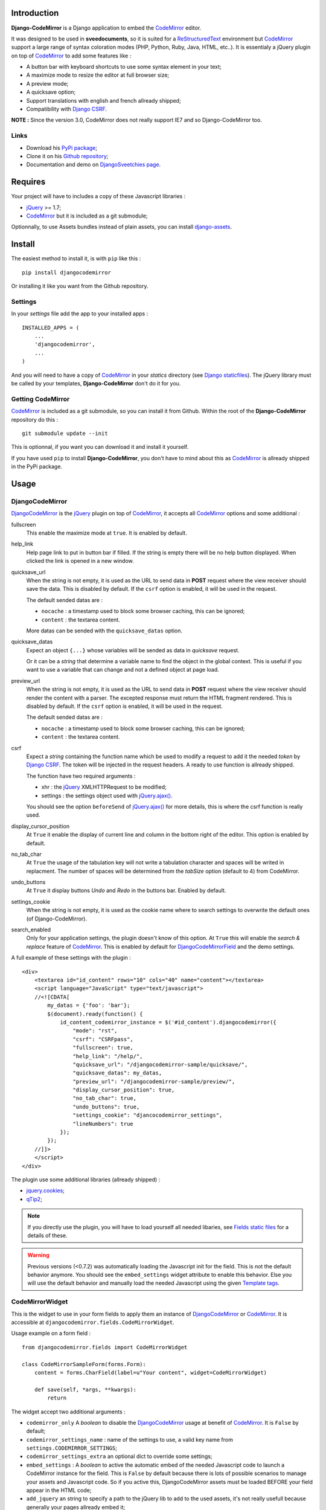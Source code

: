 .. _CodeMirror: http://codemirror.net/
.. _CodeMirror Documentation: http://codemirror.net/doc/manual.html
.. _jQuery: http://jquery.com/
.. _jQuery.ajax(): http://api.jquery.com/jQuery.ajax/
.. _Django CSRF: https://docs.djangoproject.com/en/dev/ref/contrib/csrf/
.. _Django staticfiles: https://docs.djangoproject.com/en/dev/ref/contrib/staticfiles/
.. _Django internationalization system: https://docs.djangoproject.com/en/dev/topics/i18n/
.. _django-assets: http://pypi.python.org/pypi/django-assets
.. _ReStructuredText: http://docutils.sourceforge.net/rst.html
.. _qTip2: http://craigsworks.com/projects/qtip2/

Introduction
============

**Django-CodeMirror** is a Django application to embed the `CodeMirror`_ editor.

It was designed to be used in **sveedocuments**, so it is suited for a 
`ReStructuredText`_ environment but `CodeMirror`_ support a large range of syntax 
coloration modes (PHP, Python, Ruby, Java, HTML, etc..). It is essentialy a jQuery 
plugin on top of `CodeMirror`_ to add some features like :

* A button bar with keyboard shortcuts to use some syntax element in your text;
* A maximize mode to resize the editor at full browser size;
* A preview mode;
* A quicksave option;
* Support translations with english and french allready shipped;
* Compatibility with `Django CSRF`_.

**NOTE :** Since the version 3.0, CodeMirror does not really support IE7 and so Django-CodeMirror too.

Links
*****

* Download his 
  `PyPi package <http://pypi.python.org/pypi/djangocodemirror>`_;
* Clone it on his 
  `Github repository <https://github.com/sveetch/djangocodemirror>`_;
* Documentation and demo on 
  `DjangoSveetchies page <http://sveetchies.sveetch.net/djangocodemirror/>`_.

Requires
========

Your project will have to includes a copy of these Javascript libraries :

* `jQuery`_ >= 1.7;
* `CodeMirror`_ but it is included as a git submodule;

Optionnally, to use Assets bundles instead of plain assets, you can install `django-assets`_.

Install
=======

The easiest method to install it, is with ``pip`` like this : ::

    pip install djangocodemirror

Or installing it like you want from the Github repository.

Settings
********

In your *settings* file add the app to your installed apps :

::

    INSTALLED_APPS = (
        ...
        'djangocodemirror',
        ...
    )

And you will need to have a copy of `CodeMirror`_ in your *statics* directory (see 
`Django staticfiles`_). The jQuery library must be called by your templates, 
**Django-CodeMirror** don't do it for you.

Getting CodeMirror
******************

`CodeMirror`_ is included as a git submodule, so you can install it from Github. Within the root of the **Django-CodeMirror** repository do this : ::

    git submodule update --init

This is optionnal, if you want you can download it and install it yourself.

If you have used ``pip`` to install **Django-CodeMirror**, you don't have to mind about this as `CodeMirror`_ is allready shipped in the PyPi package.

Usage
=====

DjangoCodeMirror
****************

`DjangoCodeMirror`_ is the `jQuery`_ plugin on top of `CodeMirror`_, it accepts all 
`CodeMirror`_ options and some additional :

fullscreen
    This enable the maximize mode at ``true``. It is enabled by default.
help_link
    Help page link to put in button bar if filled. If the string is empty there will be 
    no help button displayed. When clicked the link is opened in a new window.
quicksave_url
    When the string is not empty, it is used as the URL to send data in **POST** request 
    where the view receiver should save the data. This is disabled by default. If the 
    ``csrf`` option is enabled, it will be used in the request.
    
    The default sended datas are :
    
    * ``nocache`` : a timestamp used to block some browser caching, this can be ignored;
    * ``content`` : the textarea content.
    
    More datas can be sended with the ``quicksave_datas`` option.
quicksave_datas
    Expect an object ``{...}`` whose variables will be sended as data in *quicksave* 
    request.
    
    Or it can be a *string* that determine a variable name to find the object in the 
    global context. This is useful if you want to use a variable that can change and not 
    a defined object at page load. 
preview_url
    When the string is not empty, it is used as the URL to send data in **POST** request 
    where the view receiver should render the content with a parser. The excepted 
    response must return the HTML fragment rendered. This is disabled by default. If the 
    ``csrf`` option is enabled, it will be used in the request.
    
    The default sended datas are :
    
    * ``nocache`` : a timestamp used to block some browser caching, this can be ignored;
    * ``content`` : the textarea content.
csrf
    Expect a *string* containing the function name which be used to modify a request to 
    add it the needed *token* by `Django CSRF`_. The token will be injected in the 
    request headers. A ready to use function is allready shipped.
    
    The function have two required arguments :
    
    * xhr : the `jQuery`_ XMLHTTPRequest to be modified;
    * settings : the settings object used with `jQuery.ajax()`_.
    
    You should see the option ``beforeSend`` of `jQuery.ajax()`_ for more details, this 
    is where the csrf function is really used.
display_cursor_position
    At ``True`` it enable the display of current line and column in the bottom right of 
    the editor. This option is enabled by default.
no_tab_char
    At ``True`` the usage of the tabulation key will not write a tabulation character and 
    spaces will be writed in replacment. The number of spaces will be determined from the 
    *tabSize* option (default to 4) from CodeMirror.
undo_buttons
    At ``True`` it display buttons *Undo* and *Redo* in the buttons bar. Enabled by 
    default.
settings_cookie
    When the string is not empty, it is used as the cookie name where to search settings 
    to overwrite the default ones (of Django-CodeMirror).
search_enabled
    Only for your application settings, the plugin doesn't know of this option. At 
    ``True`` this will enable the *search & replace* feature of `CodeMirror`_. This is 
    enabled by default for `DjangoCodeMirrorField`_ and the demo settings.

A full example of these settings with the plugin :

::
    
    <div>
        <textarea id="id_content" rows="10" cols="40" name="content"></textarea>
        <script language="JavaScript" type="text/javascript">
        //<![CDATA[
            my_datas = {'foo': 'bar'};
            $(document).ready(function() {
                id_content_codemirror_instance = $('#id_content').djangocodemirror({
                    "mode": "rst",
                    "csrf": "CSRFpass",
                    "fullscreen": true,
                    "help_link": "/help/",
                    "quicksave_url": "/djangocodemirror-sample/quicksave/",
                    "quicksave_datas": my_datas,
                    "preview_url": "/djangocodemirror-sample/preview/",
                    "display_cursor_position": true,
                    "no_tab_char": true,
                    "undo_buttons": true,
                    "settings_cookie": "djancocodemirror_settings",
                    "lineNumbers": true
                });
            });
        //]]>
        </script>
    </div>

The plugin use some additional libraries (allready shipped) :

* `jquery.cookies <http://plugins.jquery.com/project/Cookie>`_;
* `qTip2`_;

.. NOTE:: If you directly use the plugin, you will have to load yourself all needed 
          libaries, see `Fields static files`_ for a details of these.

.. WARNING:: Previous versions (<0.7.2) was automatically loading the Javascript init 
             for the field. This is not the default behavior anymore. You should see the 
             ``embed_settings`` widget attribute to enable this behavior. Else you will 
             use the default behavior and manually load the needed Javascript using the 
             given `Template tags`_.

CodeMirrorWidget
****************

This is the widget to use in your form fields to apply them an instance of 
`DjangoCodeMirror`_ or `CodeMirror`_. It is accessible at 
``djangocodemirror.fields.CodeMirrorWidget``.

Usage example on a form field :

::

    from djangocodemirror.fields import CodeMirrorWidget
    
    class CodeMirrorSampleForm(forms.Form):
        content = forms.CharField(label=u"Your content", widget=CodeMirrorWidget)
        
        def save(self, *args, **kwargs):
            return

The widget accept two additional arguments :

* ``codemirror_only`` A *boolean* to disable the `DjangoCodeMirror`_ usage at benefit of 
  `CodeMirror`_. It is ``False`` by default;
* ``codemirror_settings_name`` : name of the settings to use, a valid key name from 
  ``settings.CODEMIRROR_SETTINGS``;
* ``codemirror_settings_extra`` an optional dict to override some settings;
* ``embed_settings`` : A *boolean* to active the automatic embed of the needed 
  Javascript code to launch a CodeMirror instance for the field. This is ``False`` 
  by default because there is lots of possible scenarios to manage your assets and 
  Javascript code. So if you active this, DjangoCodeMirror assets must be loaded 
  BEFORE your field appear in the HTML code;
* ``add_jquery`` an string to specify a path to the jQuery lib to add to 
  the used assets, it's not really usefull because generally your pages allready 
  embed it;

Another example where the ``content`` field will be a `CodeMirror`_ editor with enabled 
line numbers :

::

    from djangocodemirror.fields import CodeMirrorWidget
    
    class CodeMirrorSampleForm(forms.Form):
        content = forms.CharField(label="Your content", widget=CodeMirrorWidget(codemirror_only=True, codemirror_settings_name='default'}))
        
        def save(self, *args, **kwargs):
            return

Note that previously, ``CodeMirrorWidget`` required the ``codemirror_attrs`` to directly receives settings as a dict. This is not the behavior anymore, because the widget was not aware of the settings name that is needed with the Assets bundle system. If you don't want to use Assets bundles and want to directly specify settings as a dict, you will have to use the ``CodeMirrorAttrsWidget`` that accepts the same argument as ``CodeMirrorWidget`` but with ``codemirror_attrs`` instead of ``codemirror_settings_name``.

Using within the Django admin
-----------------------------

To use the plugin within your model forms without to edit their admin templates or admin forms, you will have to specify some special arguments. The process is to use the ``_media`` property so the admin can automatically load all of them.

So for example with a model like this : ::

    class MyModel(models.Model):
        title = models.CharField('title', blank=False, max_length=255)
        content = models.TextField('content', blank=False)

You would have a model admin like this : ::

    class MyModelAdmin(admin.ModelAdmin):
        formfield_overrides = {
            models.TextField: {'widget': CodeMirrorWidget(codemirror_settings_name='default', embed_settings=True, add_jquery="js/jquery.js")},
        }

Note the ``embed_settings`` and ``add_jquery`` arguments :

* ``embed_settings`` specify to add the Javascript settings directly bellow the textarea tag and the second one;
* ``add_jquery`` specify a path to load the jQuery lib in the widget medias (because the shipped one within Django admin is outdated and binded on a specify spacename);

CodeMirrorField
***************

This inherit from ``django.forms.CharField`` to automatically use `CodeMirrorWidget`_ as 
the widget field. The widget set the ``codemirror_only`` attribute to ``True`` to use 
only the `CodeMirror`_ editor.

It take an additional named argument ``codemirror_settings_name`` like `CodeMirrorWidget`_, his 
default value correspond to the ``default`` setting of `CODEMIRROR_SETTINGS`_.

::

    from django import forms
    from djangocodemirror.fields import CodeMirrorField
    
    class CodeMirrorSampleForm(forms.Form):
        content_codemirror = CodeMirrorField(label=u"Your content", codemirror_settings_name='default'})
        
        def save(self, *args, **kwargs):
            return

DjangoCodeMirrorField
*********************

It is identical as `CodeMirrorField`_ but for usage of `DjangoCodeMirror`_ as the widget 
field.

His default value for ``codemirror_settings_name`` corresponds to 
`DJANGOCODEMIRROR_DEFAULT_SETTING`_.

::

    from django import forms
    from djangocodemirror.fields import CodeMirrorField
    
    class CodeMirrorSampleForm(forms.Form):
        content_djangocodemirror = DjangoCodeMirrorField(label=u"Your content", codemirror_settings_name='djangocodemirror'})
        
        def save(self, *args, **kwargs):
            return

Application settings
====================

All default app settings is located in the ``settings_local.py`` file of 
``djangocodemirror``, you can modify them in your project settings.

.. NOTE:: All app settings are overwritten if present in your project settings with the 
          exception of dict variables. This is to be remembered when you want to add a 
          new entry in a list variable, you will have to copy the default version in 
          your settings with the new entry otherwise default variable will be lost.

CODEMIRROR_FIELD_INIT_JS
************************

**Type :** *string*

HTML code to instantiate `CodeMirror`_ in form fields, this is a template string (usable 
with ``String.format()``) which expect two variable places :

* ``{inputid}`` : Will be the unique field id;
* ``{settings}`` : Will be a JSON string representation of the editor settings.

DJANGOCODEMIRROR_FIELD_INIT_JS
******************************

**Type :** *string*

This identical to `CODEMIRROR_FIELD_INIT_JS`_ but for `DjangoCodeMirror`_ usage only.

CODEMIRROR_SETTINGS
*******************

**Type :** *dict*

The settings schemes to use with `CodeMirror`_ and `DjangoCodeMirror`_ editors. Each 
editor form fields use this schemes to get their default settings. Note that these 
options must be suitable to be transformed by the Python JSON parser.

The default available settings schemes are :

* ``default`` : Only for enable the option to show line numbers;
* ``djangocodemirror`` : Minimal options for `DjangoCodeMirror`_ (line numbers and mode 
  ``rst`` for `ReStructuredText`_);
* ``djangocodemirror_with_preview`` : Same as ``djangocodemirror`` but enable the 
  preview option on ``preview/``;
* ``djangocodemirror_sample_demo`` : Same as ``djangocodemirror`` but enable all stuff 
  needed in the `Sample demonstration`_.

DJANGOCODEMIRROR_DEFAULT_SETTING
********************************

**Type :** *string*

The keyword to use to select the default settings with `DjangoCodeMirrorField`_. Note 
that `CodeMirrorField`_ always use the keyword ``default`` to select his default 
settings.

DJANGOCODEMIRROR_TRANSLATIONS
*****************************

**Type :** *list* or *tuple*

A list of paths for available translations.

CODEMIRROR_THEMES
*****************

**Type :** *list* or *tuple*

A list of paths for available themes to load with `CodeMirror`_. There is actually no 
loaded theme by default, you will have to set one in your `CODEMIRROR_SETTINGS`_

CODEMIRROR_MODES 
****************

**Type :** *list* or *tuple*

A list of tuples for the various syntax coloration modes supported by `CodeMirror`_. 
This list is generated from the available mode files in `CodeMirror`_.

Fields static files
===================

All given paths will be assumed to be in your staticfiles directory 
(see `Django staticfiles`_).

Direct assets
*************

If you plan to use the simple assets system, they are now defined in the 
``templates/djangocodemirror/include_field_assets.html`` template, with some conditional 
includes from the widget settings. This is the default template used with the 
``djangocodemirror_get_assets`` template filter.

Bundle assets
*************

If you plan to only use Bundle assets with `django-assets`_, assets are defined in the 
``assets.py`` module that is automatically loaded by `django-assets`_. You will have to 
use the ``djangocodemirror_get_bundles`` template filter, that is using the 
``templates/djangocodemirror/include_field_bundles.html`` template.

Template tags
=============

For inputs
**********

You will need to load the template tags module in your templates like this : ::

    {% load djangocodemirror_inputs %}

Filters
-------

djangocodemirror_input_settings
    Get the generated widget settings and return it as JSON. It take the form field as required argument like this : ::
    
        {{ form.content|djangocodemirror_input_settings }}
djangocodemirror_init_input
    Return the HTML tag to embed the Javascript init for a djangocodemirror input field. Take the same argument as ``djangocodemirror_input_settings``.

For assets
**********

You will need to load the template tags module in your templates like this : ::

    {% load djangocodemirror_assets %}

Filters
-------

djangocodemirror_get_assets
    Return the html to load all needed assets for all given djangocodemirror fields
    
    This can only be used on a field that have allready been rendered.
    
    Usage : ::
    
        {% load djangocodemirror_assets %}
        
        <html>
            <head>
            ...
            {% djangocodemirror_get_assets form.myfield1 form.myfield2 %}
            </head>
        ...
        </html>
        
    Warning, the tag does not throw explicit template errors for invalid fields.
djangocodemirror_get_bundles
    It works exactly like the ``djangocodemirror_get_assets`` except it use django-assets 
    bundles in place of direct assets. You should not use this if you don't have `django-assets`_ 
    installed.

Sample demonstration
====================

You can rapidly insert **Django-CodeMirror** in your project in adding 
``djangocodemirror.urls`` to your project ``urls.py`` file. This will use 
``djangocodemirror.views`` which contains the demonstration views.

::

    urlpatterns = patterns('',
        ...
        (r'^djangocodemirror-sample/', include('djangocodemirror.urls')),
        ...
    )

Three views are avalaible :

* The editor demonstration on ``djangocodemirror-sample/`` using `ReStructuredText`_;
* The preview view ``preview/`` used in editor demo, it require **sveedocuments** to 
  work correctly or it will simply return a dummy content. This view accepts only 
  **POST** request and return an empty response for all request type (like GET);
* The quicksave view ``quicksave/`` used in editor demo, doesn't really save anything, 
  just do some validation. It require **sveedocuments** to work correctly.
* A public view ``settings/`` usable to edit some settings for the editor. These 
  custom settings will be saved in a cookie. 

The sample view uses the ``djangocodemirror/sample.html`` template that is using by 
default the `Direct assets`_. If your project use `Bundle assets`_, you will have to 
overload this template in your project by creating a ``djangocodemirror/sample.html`` 
template in your project templates directory and use the correct filter like this :

::

    {% extends "djangocodemirror/sample_base.html" %}
    {% load djangocodemirror_assets %}

    {% block djangocodemirror_assets_loading %}{% djangocodemirror_get_bundles form.content %}{% endblock %}


Internationalization and localization
=====================================

This application make usage of the `Django internationalization system`_ only in his 
demonstration. However the editor is translated with his own system using a javascript 
file for each available language.

To add a new language, you will have to add a new javascript file that will register the 
new available language. Just create a file with this :

::

    DCM_Translations["NAME"] = {
        // Translations goes here
    };

Where ``NAME`` is the language locale name to register and ``// Translations goes here`` 
must be replaced by the content to translate. To see a full translation see the french 
version in ``static/djangocodemirror/djangocodemirror.fr.js`` where you can see all the 
string to translate.

You can save your file where you want in your project or application, you will just have 
to register it in the setting `DJANGOCODEMIRROR_TRANSLATIONS`_.
